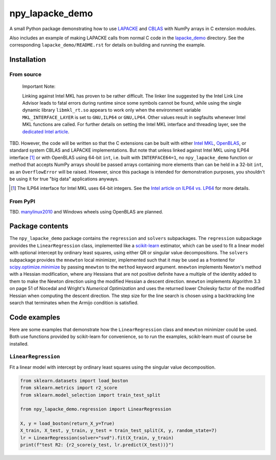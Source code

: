 .. README.rst for npy_lapacke_demo

npy_lapacke_demo
================

A small Python package demonstrating how to use `LAPACKE`__ and `CBLAS`__ with
NumPy arrays in C extension modules.

Also includes an example of making LAPACKE calls from normal C code in the
`lapacke_demo`__ directory. See the corresponding ``lapacke_demo/README.rst``
for details on building and running the example.

.. __: https://www.netlib.org/lapack/lapacke.html

.. __: http://www.netlib.org/blas/

.. __: https://github.com/phetdam/npy_lapacke_demo/tree/master/lapacke_demo


Installation
------------

From source
~~~~~~~~~~~

   Important Note:

   Linking against Intel MKL has proven to be rather difficult. The linker line
   suggested by the Intel Link Line Advisor leads to fatal errors during
   runtime since some symbols cannot be found, while using the single dynamic
   library ``libmkl_rt.so`` appears to work only when the environment variable
   ``MKL_INTERFACE_LAYER`` is set to ``GNU,ILP64`` or ``GNU,LP64``. Other 
   values result in segfaults whenever Intel MKL functions are called. For
   further details on setting the Intel MKL interface and threading layer,
   see the `dedicated Intel article`__.

   .. __: https://software.intel.com/content/www/us/en/develop/documentation/
      onemkl-linux-developer-guide/top/linking-your-application-with-the-intel-
      oneapi-math-kernel-library/linking-in-detail/dynamically-selecting-the-
      interface-and-threading-layer.html

TBD. However, the code will be written so that the C extensions can be built
with either `Intel MKL`__, `OpenBLAS`__, or standard system CBLAS and LAPACKE
implementations. But note that unless linked against Intel MKL using ILP64
interface [#]_ or with OpenBLAS using 64-bit ``int``, i.e. built with
``INTERFACE64=1``, no ``npy_lapacke_demo`` function or method that accepts
NumPy arrays should be passed arrays containing more elements than can be held
in a 32-bit ``int``, as an ``OverflowError`` will be raised. However, since
this package is intended for demonstration purposes, you shouldn't be using it
for true "big data" applications anyways.

.. __: https://software.intel.com/content/www/us/en/develop/documentation/
   onemkl-developer-reference-c/top.html

.. __: https://www.openblas.net/

.. [#] The ILP64 interface for Intel MKL uses 64-bit integers. See the
   `Intel article on ILP64 vs. LP64`__ for more details.

.. __: https://software.intel.com/content/www/us/en/develop/documentation/
   onemkl-linux-developer-guide/top/linking-your-application-with-the-intel-
   oneapi-math-kernel-library/linking-in-detail/linking-with-interface-
   libraries/using-the-ilp64-interface-vs-lp64-interface.html


From PyPI
~~~~~~~~~

TBD. `manylinux2010`__ and Windows wheels using OpenBLAS are planned.

.. __: https://github.com/pypa/manylinux


Package contents
----------------

The ``npy_lapacke_demo`` package contains the ``regression`` and ``solvers``
subpackages. The ``regression`` subpackage provides the ``LinearRegression``
class, implemented like a `scikit-learn`__ estimator, which can be used to fit
a linear model with optional intercept by ordinary least squares, using either
QR or singular value decompositions. The ``solvers`` subpackage provides the
``mnewton`` local minimizer, implemented such that it may be used as a frontend
for `scipy.optimize.minimize`__ by passing ``mnewton`` to the ``method``
keyword argument. ``mnewton`` implements Newton's method with a Hessian
modification, where any Hessians that are not positive definite have a multiple
of the identity added to them to make the Newton direction using the modified
Hessian a descent direction. ``mnewton`` implements Algorithm 3.3 on page 51 of
Nocedal and Wright's *Numerical Optimization* and uses the returned lower
Cholesky factor of the modified Hessian when computing the descent direction.
The step size for the line search is chosen using a backtracking line search
that terminates when the Armijo condition is satisfied.

.. __: https://scikit-learn.org/stable/index.html

.. __: https://docs.scipy.org/doc/scipy/reference/generated/
   scipy.optimize.minimize.html


Code examples
-------------

Here are some examples that demonstrate how the ``LinearRegression`` class and
``mnewton`` minimizer could be used. Both use functions provided by
scikit-learn for convenience, so to run the examples, scikit-learn must of
course be installed.

``LinearRegression``
~~~~~~~~~~~~~~~~~~~~

Fit a linear model with intercept by ordinary least squares using the singular
value decomposition.

.. code:: python3

   from sklearn.datasets import load_boston
   from sklearn.metrics import r2_score
   from sklearn.model_selection import train_test_split

   from npy_lapacke_demo.regression import LinearRegression

   X, y = load_boston(return_X_y=True)
   X_train, X_test, y_train, y_test = train_test_split(X, y, random_state=7)
   lr = LinearRegression(solver="svd").fit(X_train, y_train)
   print(f"test R2: {r2_score(y_test, lr.predict(X_test))}")